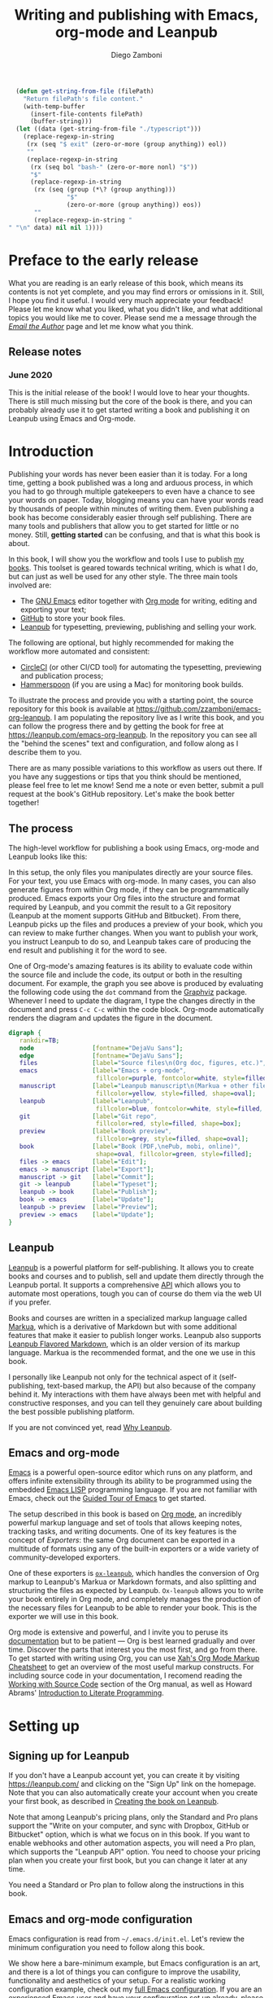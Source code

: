 :DOC_CONFIG:
#+startup: indent logdrawer
#+tags: noexport sample frontmatter mainmatter backmatter
#+options: toc:nil tags:nil
#+todo: TODO(t) DRAFT(f@/!) | DONE(d!) CANCELED(c)

# Subset Preview includes all chapters, that way I can use it to do a
# quick preview of the PDF without having to wait for EPUB/MOBI
# versions in a Full Preview.
#+leanpub_book_write_subset: all

# This block is used to clean up source blocks that get executed
# through the script command, for the purposes of including both the
# commands and their output in the export. This is to be used through
# the :post argument in a src block, like this:
# #+begin_src sh :exports output :wrap "src console" :post cleanup(data=*this*)
# script <<EOF
#   echo 1
#   echo 2
#   more commands
# EOF
# #+end_src

#+NAME: cleanup
#+BEGIN_SRC emacs-lisp :var data="" :results value :exports none
  (delete-file "typescript")
  (replace-regexp-in-string
   (rx (seq "$ exit" (zero-or-more (group anything)) eol))
   ""
   (replace-regexp-in-string
    (rx (seq bol "bash-" (zero-or-more nonl) "$"))
    "$"
    (replace-regexp-in-string
     (rx (seq (group (*\? (group anything)))
              "$"
              (zero-or-more (group anything)) eos))
     ""
     (replace-regexp-in-string "" "" data) nil nil 1)))
#+END_SRC

# This block can be used to read the contents of the typescript file
# and clean it up. I have used it when inserting the output of the
# command fails for some reason and I am left with the output in the
# typescript file, to avoid having to execute the command again.

#+begin_src emacs-lisp
  (defun get-string-from-file (filePath)
    "Return filePath's file content."
    (with-temp-buffer
      (insert-file-contents filePath)
      (buffer-string)))
  (let ((data (get-string-from-file "./typescript")))
    (replace-regexp-in-string
     (rx (seq "$ exit" (zero-or-more (group anything)) eol))
     ""
     (replace-regexp-in-string
      (rx (seq bol "bash-" (zero-or-more nonl) "$"))
      "$"
      (replace-regexp-in-string
       (rx (seq (group (*\? (group anything)))
                "$"
                (zero-or-more (group anything)) eos))
       ""
       (replace-regexp-in-string "" "\n" data) nil nil 1))))
#+end_src

# The following property declarations make it the default to
# postprocess sh blocks through the cleanup block above, and also
# automatically wrap them in the script command.

#+property: header-args:sh+ :exports output
#+property: header-args:sh+ :results output
#+property: header-args:sh+ :wrap "src console"
#+property: header-args:sh+ :post cleanup(data=*this*)
#+property: header-args:sh+ :prologue "SHELL=/bin/bash script -q <<EOF" :epilogue "EOF"

:END:

#+title: Writing and publishing with Emacs, org-mode and Leanpub
#+author: Diego Zamboni

* Preface to the early release :frontmatter:
:PROPERTIES:
:EXPORT_FILE_NAME: manuscript/preface-to-the-early-release.markua
:END:

What you are reading is an early release of this book, which means its contents is not yet complete, and you may find errors or omissions in it. Still, I hope you find it useful. I would very much appreciate your feedback! Please let me know what you liked, what you didn't like, and what additional topics you would like me to cover. Please send me a message through the [[https://leanpub.com/emacs-org-leanpub/email_author/new][/Email the Author/]] page and let me know what you think.

** Release notes

*** June 2020

This is the initial release of the book! I would love to hear your thoughts. There is still much missing but the core of the book is there, and you can probably already use it to get started writing a book and publishing it on Leanpub using Emacs and Org-mode.

* Introduction :mainmatter:
:PROPERTIES:
:EXPORT_FILE_NAME: manuscript/introduction.markua
:END:

Publishing your words has never been easier than it is today. For a long time, getting a book published was a long and arduous process, in which you had to go through multiple gatekeepers to even have a chance to see your words on paper. Today, blogging means you can have your words read by thousands of people within minutes of writing them. Even publishing a book has become considerably easier through self publishing. There are many tools and publishers that allow you to get started for little or no money. Still, *getting started* can be confusing, and that is what this book is about.

In this book, I will show you the workflow and tools I use to publish [[https://leanpub.com/u/zzamboni][my books]]. This toolset is geared towards technical writing, which is what I do, but can just as well be used for any other style. The three main tools involved are:

- The [[https://www.gnu.org/software/emacs/][GNU Emacs]] editor together with  [[https://orgmode.org/][Org mode]]  for writing, editing and exporting your text;
- [[https://github.com/][GitHub]] to store your book files.
- [[https://leanpub.com/][Leanpub]] for typesetting, previewing, publishing and selling your work.

The following are optional, but highly recommended for making the workflow more automated and consistent:

- [[https://circleci.com/][CircleCI]] (or other CI/CD tool) for automating the typesetting, previewing and publication process;
- [[http://www.hammerspoon.org/][Hammerspoon]] (if you are using a Mac) for monitoring book builds.

To illustrate the process and provide you with a starting point, the source repository for this book is available at https://github.com/zzamboni/emacs-org-leanpub. I am populating the repository live as I write this book, and you can follow the progress there and by getting the book for free at https://leanpub.com/emacs-org-leanpub. In the repository you can see all the "behind the scenes" text and configuration, and follow along as I describe them to you.

There are as many possible variations to this workflow as users out there. If you have any suggestions or tips that you think should be mentioned, please feel free to let me know! Send me a note or even better, submit a pull request at the book's GitHub repository. Let's make the book better together!

** The process

The high-level workflow for publishing a book using Emacs, org-mode and Leanpub looks like this:

#+attr_leanpub: :width 30%
#+RESULTS: workflow-diagram
[[file:./images/high-level-workflow.png]]

In this setup, the only files you manipulates directly are your source files. For your text, you use Emacs with org-mode. In many cases, you can also generate figures from within Org mode, if they can be programmatically produced. Emacs exports your Org files into the structure and format required by Leanpub, and you commit the result to a Git repository (Leanpub at the moment supports GitHub and Bitbucket). From there, Leanpub picks up the files and produces a preview of your book, which you can review to make further changes. When you want to publish your work, you instruct Leanpub to do so, and Leanpub takes care of producing the end result and publishing it for the word to see.

#+begin_tip
One of Org-mode's amazing features is its ability to evaluate code within the source file and include the code, its output or both in the resulting document. For example, the graph you see above is produced by evaluating the following code using the =dot= command from the [[https://graphviz.org/][Graphviz]] package. Whenever I need to update the diagram, I type the changes directly in the document and press ~C-c C-c~ within the code block. Org-mode automatically renders the diagram and updates the figure in the document.
#+name: workflow-diagram
#+begin_src dot :file "./images/high-level-workflow.png" :exports both
  digraph {
     rankdir=TB;
     node                [fontname="DejaVu Sans"];
     edge                [fontname="DejaVu Sans"];
     files               [label="Source files\n(Org doc, figures, etc.)", shape=oval];
     emacs               [label="Emacs + org-mode",
                          fillcolor=purple, fontcolor=white, style=filled, shape=box];
     manuscript          [label="Leanpub manuscript\n(Markua + other files)",
                          fillcolor=yellow, style=filled, shape=oval];
     leanpub             [label="Leanpub",
                          fillcolor=blue, fontcolor=white, style=filled, shape=box];
     git                 [label="Git repo",
                          fillcolor=red, style=filled, shape=box];
     preview             [label="Book preview",
                          fillcolor=grey, style=filled, shape=oval];
     book                [label="Book (PDF,\nePub, mobi, online)",
                          shape=oval, fillcolor=green, style=filled];
     files -> emacs      [label="Edit"];
     emacs -> manuscript [label="Export"];
     manuscript -> git   [label="Commit"];
     git -> leanpub      [label="Typeset"];
     leanpub -> book     [label="Publish"];
     book -> emacs       [label="Update"];
     leanpub -> preview  [label="Preview"];
     preview -> emacs    [label="Update"];
  }
#+end_src
#+end_tip
** Leanpub

[[https://leanpub.com/][Leanpub]] is a powerful platform for self-publishing. It allows you to create books and courses and to publish, sell and update them directly through the Leanpub portal. It supports a comprehensive [[https://leanpub.com/help/api][API]] which allows you to automate most operations, tough you can of course do them via the web UI if you prefer.

Books and courses are written in a specialized markup language called [[https://leanpub.com/markua/read][Markua]], which is a derivative of Markdown but with some additional features that make it easier to publish longer works. Leanpub also supports [[https://leanpub.com/lfm/read][Leanpub Flavored Markdown]], which is an older version of its markup language. Markua is the recommended format, and the one we use in this book.

I personally like Leanpub not only for the technical aspect of it (self-publishing, text-based markup, the API) but also because of the company behind it. My interactions with them have always been met with helpful and constructive responses, and you can tell they genuinely care about building the best possible publishing platform.

If you are not convinced yet, read [[https://leanpub.com/authors][Why Leanpub]].

** Emacs and org-mode

[[https://www.gnu.org/software/emacs/][Emacs]] is a powerful open-source editor which runs on any platform, and offers infinite extensibility through its ability to be programmed using the embedded [[https://www.gnu.org/software/emacs/manual/html_node/elisp/index.html][Emacs LISP]] programming language. If you are not familiar with Emacs, check out the [[https://www.gnu.org/software/emacs/tour/][Guided Tour of Emacs]] to get started.

The setup described in this book is based on [[https://orgmode.org/][Org mode]], an incredibly powerful markup language and set of tools that allows keeping notes, tracking tasks, and writing documents. One of its key features is the concept of /Exporters/: the same Org document can be exported in a multitude of formats using any of the built-in exporters or a wide variety of community-developed exporters.

One of these exporters is [[https://github.com/zzamboni/ox-leanpub][=ox-leanpub=]], which handles the conversion of Org markup to Leanpub's Markua or Markdown formats, and also splitting and structuring the files as expected by Leanpub. =Ox-leanpub= allows you to write your book entirely in Org mode, and completely manages the production of the necessary files for Leanpub to be able to render your book. This is the exporter we will use in this book.

Org mode is extensive and powerful, and I invite you to peruse its [[https://orgmode.org/#docs][documentation]] but to be patient --- Org is best learned gradually and over time. Discover the parts that interest you the most first, and go from there. To get started with writing using Org, you can use [[http://ergoemacs.org/emacs/emacs_org_markup.html][Xah's Org Mode Markup Cheatsheet]] to get an overview of the most useful markup constructs. For including source code in your documentation, I recomend reading the [[https://orgmode.org/manual/Working-with-Source-Code.html][Working with Source Code]] section of the Org manual, as well as Howard Abrams' [[http://howardism.org/Technical/Emacs/literate-programming-tutorial.html][Introduction to Literate Programming]].

* Setting up
:PROPERTIES:
:EXPORT_FILE_NAME: manuscript/setting-up.markua
:END:

** Signing up for Leanpub

If you don't have a Leanpub account yet, you can create it by visiting https://leanpub.com/ and clicking on the "Sign Up" link on the homepage. Note that you can also automatically create your account when you create your first book, as described in [[#creating-the-book-on-leanpub][Creating the book on Leanpub]].

Note that among Leanpub's pricing plans, only the Standard and Pro plans support the "Write on your computer, and sync with Dropbox, GitHub or Bitbucket" option, which is what we focus on in this book. If you want to enable webhooks and other automation aspects, you will need a Pro plan, which supports the "Leanpub API" option. You need to choose your pricing plan when you create your first book, but you can change it later at any time.

#+attr_leanpub: :width 30%
[[file:images/leanpub-pricing-plans.png]]

#+begin_tip
You need a Standard or Pro plan to follow along the instructions in this book.
#+end_tip

** Emacs and org-mode configuration

#+begin_src emacs-lisp :tangle files/sample-emacs-init.el :mkdirp yes :exports none
  ;; This code gets tangled to the output file so that it can be
  ;; used as a temporary init file for Emacs, but is not shown in
  ;; the book.
  (setq user-init-file (or load-file-name (buffer-file-name)))
  (setq user-emacs-directory (file-name-directory user-init-file))
#+end_src

Emacs configuration is read from =~/.emacs.d/init.el=. Let's review the minimum configuration you need to follow along this book.

#+begin_tip
We show here a bare-minimum example, but Emacs configuration is an art, and there is a lot of things you can configure to improve the usability, functionality and aesthetics of your setup. For a realistic working configuration example, check out my [[https://zzamboni.org/post/my-emacs-configuration-with-commentary/][full Emacs configuration]]. If you are an experienced Emacs user and have your configuration set up already, please check at least the [[https://zzamboni.org/post/my-emacs-configuration-with-commentary/#publishing-to-leanpub][Publishing to Leanpub]] section!

Make sure you have at least Emacs 26.1 installed, this is the minimum needed by some of the packages you use.
#+end_tip

First, we need to set up the Emacs package system, which enables you to easily install packages from various repositories. Add the following lines to your =init.el= file to declare the package repositories to use:

#+begin_src emacs-lisp :tangle files/sample-emacs-init.el :mkdirp yes
  (customize-set-variable
   'package-archives
   '(("marmalade" . "https://marmalade-repo.org/packages/")
     ("melpa"     . "https://melpa.org/packages/")
     ("elpa"     .  "https://elpa.gnu.org/packages/")))
#+end_src

Then we initialize the package system and refresh the list of packages.

#+begin_src emacs-lisp :tangle files/sample-emacs-init.el :mkdirp yes
  (package-initialize)

  (when (not package-archive-contents)
    (package-refresh-contents))
#+end_src

I highly recommend using the [[https://www.masteringemacs.org/article/spotlight-use-package-a-declarative-configuration-tool][use-package]] library to manage the packages in your config, since it allows easy, self-contained and declarative installation and configuration of packages. Since =use-package= is not bundled with Emacs, the first thing we do is install and load it by hand. All other packages are then declaratively installed and configured with =use-package=.

#+begin_src emacs-lisp :tangle files/sample-emacs-init.el :mkdirp yes
  (when (not (package-installed-p 'use-package))
    (package-install 'use-package))
  (require 'use-package)
#+end_src

Using =use-package= we can load the =org= package. This is included with Emacs.

#+begin_src emacs-lisp :tangle files/sample-emacs-init.el :mkdirp yes
    (use-package org)
#+end_src

Finally, we declare =ox-leanpub=. In this case, =use-package= installs the package thanks to the =:ensure t= declaration, and it loads it only after =org= has been loaded.

#+begin_src emacs-lisp :tangle files/sample-emacs-init.el :mkdirp yes
  (use-package ox-leanpub
    :ensure t
    :after org)
#+end_src

** Creating the book locally

#+begin_note
All the steps that follow show the actual commands and operations I performed while setting up the book you are reading! You can find the sources for the current version of this book at https://github.com/zzamboni/emacs-org-leanpub.
#+end_note

The first step is to choose a short name or /slug/ for your book. This is the URL identifier for your book in Leanpub, and it should also be the name of your git repository (this is not mandatory, but makes the automation easier). This book's slug is =emacs-org-leanpub=, so its Leanpub URL will be leanpub.com/emacs-org-leanpub.

*** Creating a git repository for your book
Once we have a slug, we create a new Git repository for the new book. Leanpub supports both GitHub and Bickbucket repositories. In these descriptions I use GitHub, but similar steps apply if you are using Bitbucket.

#+begin_tip
I use the command-line utility [[https://hub.github.com/][hub]] to interact with GitHub from the command line. You can of course do the corresponding operations through the GitHub web interface if you so prefer. If you use Bitbucket, you can use [[https://seveas.github.io/git-spindle/bitbucket.html][git-spindle]] to interact with it from the command line as well.
#+end_tip

#+begin_src console
  $ cd ~/Personal/writing
  $ mkdir -p emacs-org-leanpub
  $ cd emacs-org-leanpub
  $ git init .
  Initialized empty Git repository in
    /Users/taazadi1/Dropbox/Personal/writing/emacs-org-leanpub/.git/
#+end_src

Next, we create a new GitHub repository and connect it to our local repository:

#+begin_src console
$ cd ~/Personal/writing/emacs-org-leanpub
$ hub create
Updating origin
https://github.com/zzamboni/emacs-org-leanpub
$ git remote -v
origin	https://github.com/zzamboni/emacs-org-leanpub.git (fetch)
origin	https://github.com/zzamboni/emacs-org-leanpub.git (push)
#+end_src

*** Creating the book file

Now you can start writing your text inside the new repository. I usually write the main text in a file called =book.org= in the root directory of the repository.

To get you started, a basic skeleton for a book is the following:

#+begin_src org :tangle files/sample-book.org
  ,#+startup: indent
  ,#+tags: noexport sample frontmatter mainmatter backmatter
  ,#+options: toc:nil tags:nil

  ,#+title: Your book title
  ,#+author: Your name

  ,* Introduction

  Some text

  ,* Chapter 1

  Some more text
#+end_src

#+begin_tip
For a more complex example, you can find the sources for this book at https://github.com/zzamboni/emacs-org-leanpub.
#+end_tip

Once you have some text, you can simply commit and push the changes to your remote repository:

#+begin_src console
$ cd ~/Personal/writing/emacs-org-leanpub
$ git add book.org
$ git ci -m "Initial commit of the book"
[master (root-commit) 3e166f4] Initial commit of the book
 1 file changed, 230 insertions(+)
 create mode 100644 book.org
$ git push -u origin master
Enumerating objects: 3, done.
Counting objects: 100% (3/3), done.
Delta compression using up to 8 threads
Compressing objects: 100% (2/2), done.
Writing objects: 100% (3/3), 3.72 KiB | 3.72 MiB/s, done.
Total 3 (delta 0), reused 0 (delta 0)
To https://github.com/zzamboni/emacs-org-leanpub.git
 ,* [new branch]      master -> master
Branch 'master' set up to track remote branch 'master' from 'origin'.
#+end_src

*** Your first book export
:PROPERTIES:
:CUSTOM_ID: your-first-book-export
:END:

Now that you have the initial skeleton for your book, it's time to export it from Org to Leanpub's Markua format, from which Leanpub can produce a rendered version of your book for you to preview.

For this, we use the =ox-leanpub= module which you installed on Emacs. Pressing ~C-c C-e~ will show you Org-mode's Export screen. Among other options, you should see the following:

#+begin_example
[M] Export to Leanpub Markua
    [M] To temporary buffer       [m] To file
    [o] To file and open
    [b] Multifile: Whole book     [s] Multifile: Subset
    [c] Multifile: Current chapter
#+end_example

Press ~M b~ to export the whole book in "Multifile format", which exports your book from the Org file and creates the [[https://leanpub.com/manual/read#writing-your-book-in-github-mode][structure and files]] needed by Leanpub to render the book. For example, for this book, the following files, directories and symlinks are created (the original source file is =book.org=, everything else is created from it, note that all images stored under =manuscript/resources/images= are omitted from this listing):

  #+begin_src bash :results output :exports results :wrap example
    tree --noreport -L 3 -I 'covers|files'
  #+end_src

  #+RESULTS:
  #+begin_example
  .
  ├── README.org
  ├── book.org
  ├── images -> manuscript/resources/images
  └── manuscript
      ├── Book.txt
      ├── automation.markua
      ├── backmatter.txt
      ├── colophon.markua
      ├── frontmatter.txt
      ├── images -> resources/images
      ├── introduction.markua
      ├── mainmatter.txt
      ├── preface-to-the-early-release.markua
      ├── resources
      │   └── images
      ├── setting-up.markua
      ├── the-workflow.markua
      └── tips-and-tricks.markua
  #+end_example

In short, this is what the export operation does:

- Creates a =manuscript= folder if needed, under which all other files are stored.
  - A =resources/images= directory is created inside =manuscript=, as required by the Leanpub Markua exporter.
  - Symlinks to the =images= directory are created both from the top-level directory, and from the =manuscript= directory, to allow referencing the same image files both from the Org file and from the exported Markua files.
- Exports one =.markua= file for each top-level header (chapter) in your book.
- Creates the =Book.txt= file with the filenames corresponding to the chapters of your book.
  - Depending on the exporter settings, the =Subset.txt= and =Sample.txt= files may also be created.

** Creating the book on Leanpub
:PROPERTIES:
:CUSTOM_ID: creating-the-book-on-leanpub
:END:

Now that you have the basics of a book, you need to create a new book in Leanpub and link it to your Git repository. Assuming you are signed into your Leanpub account, you can do this by visiting https://leanpub.com/create/book, and following the prompts. In particular, note the following:

#+begin_warning
Leanpub's pricing plans changed in October 2019, making it necessary to have a "Standard" or "Pro" plan to be able to write your book using Git integrations.
#+end_warning

- The "On your computer" option under "Where do you want to write" is only available in the paid Leanpub plans. Choose the corresponding git option, and enter the path to your repository as created above.
- I suggest you use the same name for the "Book URL" and for your Git repository. This is not mandatory, but it makes some of the automation easier (particularly for integration with CI/CD systems).
- I personally like to enable "Send output to Dropbox" to always have the latest rendered version of my books synchronized to my machine, but feel free to leave it disabled if you prefer.

[[file:images/leanpub-create-book.png]]

After you create the book, Leanpub shows you a "Getting Started" page which describes some additional steps you need to complete to finish setting up your book and its integration with your git repository.

[[file:images/leanpub-getting-started-screen.png]]

Make sure you follow these instructions, which include:

- Adding Leanpub as a collaborator to your GitHub or BitBucket repository. This makes it possible for Leanpub to read the files from your repository to render the book.

  [[file:images/github-add-collaborator.png]]
- Adding a webhook to your repository to trigger an automatic preview of your book whenever you push new changes to your repository. This is an optional step, but one which makes it much easier to generate the book whenever you make changes. Not this this "hardcodes" the type of book generation (Preview or Publish) which happens when you push changes. For a more complex setup, see [[#ci-cd-for-previewing-and-publishing][CI/CD for previewing and publishing]].

  [[file:images/github-add-webhook.png]]

  #+begin_warning
Leanpub's "Edit Webhook" page includes your real Leanpub API key, which you should keep secret, as it enables access to all operations on your book.
  #+end_warning

** Your first book preview

Once you have created your book on Leanpub and connected it to your Git repository, you are ready to produce your first preview. Follow the same steps shown in [[#your-first-book-export][Your first book export]] to generate the Markua files from your Org file, and then commit and push the changes to your repository.

#+begin_src console
$ cd ~/Personal/writing/emacs-org-leanpub
$ git add .
$ git ci -m 'Commit for first book Preview'
[master edc3c97] Commit for first book Preview
 7 files changed, 80 insertions(+), 9 deletions(-)
$ git push
Enumerating objects: 19, done.
Counting objects: 100% (19/19), done.
Writing objects: 100% (12/12), 1.32 MiB | 1.28 MiB/s, done.
To https://github.com/zzamboni/emacs-org-leanpub.git
   00a67a1..edc3c97  master -> master
#+end_src

If you configured the webhook in the previous steps, the =git push= will automatically trigger a book preview. If you did not, you can visit the Preview page of your book at =https://leanpub.com/<your-book-id>/preview= and clicking on the "Create Preview" button.  In any case, after a few minutes you will get an email from Leanpub telling you about the preview creation.

[[file:images/leanpub-preview-email.png]]

If you enabled Dropbox integration, the generated preview files of your book will be automatically added to your Dropbox folder, and you can also download them from the Preview page of your book.

*Congratulations!* You have executed the first end-to-end production of your book, and you can now hold in your hands (or in your PDF viewer, at least) the very first copy of your book. Read on to learn

** Additional book configuration

Leanpub offers you a great degree of control over all aspects of your books aspect and production. All of them are optional, so you can do them as you explore and feel more comfortable. I highly recommend that you explore your book's management menu in Leanpub.

[[file:images/leanpub-book-menu.png]]

Here are some of the common things that I like to configure:

- Visual settings :: Found in /Settings/ / /Book Theme/. You can choose one of the ready-made themes as chosen when you created the book (Business, Technical, Fiction) but I like to choose "Custom" and fine-tune the different parameters. You can customize the page size, fonts, line spacing, line numbering in code blocks, and many other things. I recommend you set at least the page size you want before creating a cover for your book, since it determines the size of the image you have to upload. But otherwise, feel free to experiment, preview your book with different settings and choose the look you like best.
- Cover :: Found in /Settings/ / /Upload Book Cover/. This is perhaps one of the most important visual aspects you'll want to configure to make sure your book stands out. You can upload an image to use as your book cover, although the page also notes that if you do not upload an image, you can also set the cover of your book by storing an image called =title_page.png= or =title_page.jpg= inside your =images= folder. The size of the image depends on the page size of your book.
- Title and subtitle :: Found in the /Book Info/ / /Book Details/ page. You can modify the title you specified during book creation, and optionally add a subtitle.
- Categories :: Found in /Book Info/ / /Categories/. Allows you to define certain categories for your book, to make them easier to find by readers.

* TODO The workflow
:PROPERTIES:
:EXPORT_FILE_NAME: manuscript/the-workflow.markua
:END:

** Writing

** Exporting

** Previewing

** Publishing

* TODO Automation
:PROPERTIES:
:EXPORT_FILE_NAME: manuscript/automation.markua
:END:

** CI/CD for previewing and publishing
:PROPERTIES:
:CUSTOM_ID:       ci-cd-for-previewing-and-publishing
:END:

*** Basic concepts

*** Example: Using CircleCI

*** Example: Using GitHub Actions

** Triggering and monitoring book builds

*** From the command line

*** Using Hammerspoon

* TODO Tips and tricks
:PROPERTIES:
:EXPORT_FILE_NAME: manuscript/tips-and-tricks.markua
:END:

** org-special-ctrl-a/e/k

** Visual configuration

** Code block execution and output processing (like in this book)

* Colophon :backmatter:
:PROPERTIES:
:EXPORT_FILE_NAME: manuscript/colophon.markua
:END:

This book was written completely in GNU Emacs 26.3 using Org mode version 9.3.7. The text is exported to Leanpub Markua format and structure using the =ox-leanpub= package, and published using Leanpub.

Cover photo by [[https://www.pexels.com/photo/background-book-stack-books-close-up-1148399/][Sharon McCutcheon]] from Pexels.

